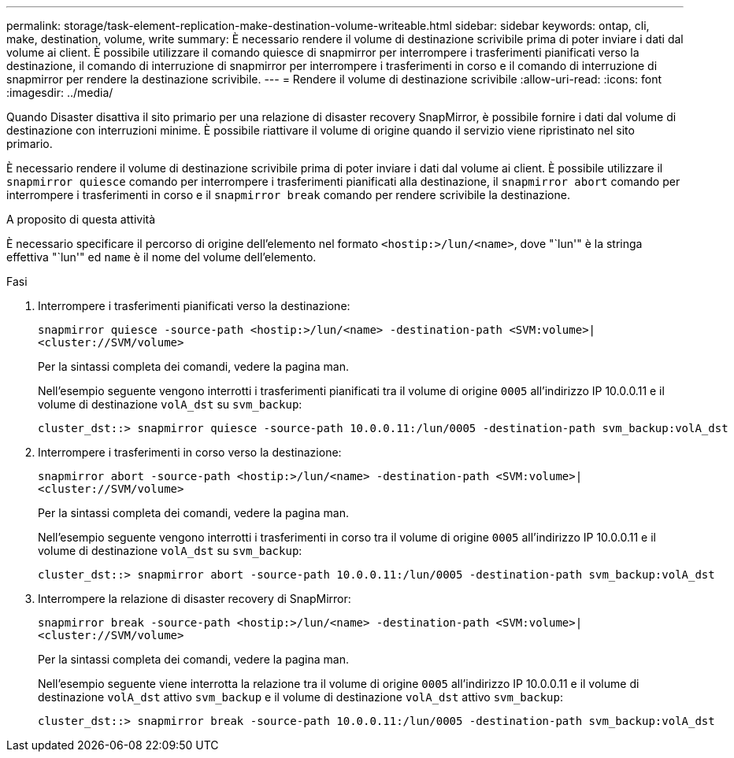 ---
permalink: storage/task-element-replication-make-destination-volume-writeable.html 
sidebar: sidebar 
keywords: ontap, cli, make, destination, volume, write 
summary: È necessario rendere il volume di destinazione scrivibile prima di poter inviare i dati dal volume ai client. È possibile utilizzare il comando quiesce di snapmirror per interrompere i trasferimenti pianificati verso la destinazione, il comando di interruzione di snapmirror per interrompere i trasferimenti in corso e il comando di interruzione di snapmirror per rendere la destinazione scrivibile. 
---
= Rendere il volume di destinazione scrivibile
:allow-uri-read: 
:icons: font
:imagesdir: ../media/


[role="lead"]
Quando Disaster disattiva il sito primario per una relazione di disaster recovery SnapMirror, è possibile fornire i dati dal volume di destinazione con interruzioni minime. È possibile riattivare il volume di origine quando il servizio viene ripristinato nel sito primario.

È necessario rendere il volume di destinazione scrivibile prima di poter inviare i dati dal volume ai client. È possibile utilizzare il `snapmirror quiesce` comando per interrompere i trasferimenti pianificati alla destinazione, il `snapmirror abort` comando per interrompere i trasferimenti in corso e il `snapmirror break` comando per rendere scrivibile la destinazione.

.A proposito di questa attività
È necessario specificare il percorso di origine dell'elemento nel formato `<hostip:>/lun/<name>`, dove "`lun'" è la stringa effettiva "`lun'" ed `name` è il nome del volume dell'elemento.

.Fasi
. Interrompere i trasferimenti pianificati verso la destinazione:
+
`snapmirror quiesce -source-path <hostip:>/lun/<name> -destination-path <SVM:volume>|<cluster://SVM/volume>`

+
Per la sintassi completa dei comandi, vedere la pagina man.

+
Nell'esempio seguente vengono interrotti i trasferimenti pianificati tra il volume di origine `0005` all'indirizzo IP 10.0.0.11 e il volume di destinazione `volA_dst` su `svm_backup`:

+
[listing]
----
cluster_dst::> snapmirror quiesce -source-path 10.0.0.11:/lun/0005 -destination-path svm_backup:volA_dst
----
. Interrompere i trasferimenti in corso verso la destinazione:
+
`snapmirror abort -source-path <hostip:>/lun/<name> -destination-path <SVM:volume>|<cluster://SVM/volume>`

+
Per la sintassi completa dei comandi, vedere la pagina man.

+
Nell'esempio seguente vengono interrotti i trasferimenti in corso tra il volume di origine `0005` all'indirizzo IP 10.0.0.11 e il volume di destinazione `volA_dst` su `svm_backup`:

+
[listing]
----
cluster_dst::> snapmirror abort -source-path 10.0.0.11:/lun/0005 -destination-path svm_backup:volA_dst
----
. Interrompere la relazione di disaster recovery di SnapMirror:
+
`snapmirror break -source-path <hostip:>/lun/<name> -destination-path <SVM:volume>|<cluster://SVM/volume>`

+
Per la sintassi completa dei comandi, vedere la pagina man.

+
Nell'esempio seguente viene interrotta la relazione tra il volume di origine `0005` all'indirizzo IP 10.0.0.11 e il volume di destinazione `volA_dst` attivo `svm_backup` e il volume di destinazione `volA_dst` attivo `svm_backup`:

+
[listing]
----
cluster_dst::> snapmirror break -source-path 10.0.0.11:/lun/0005 -destination-path svm_backup:volA_dst
----

